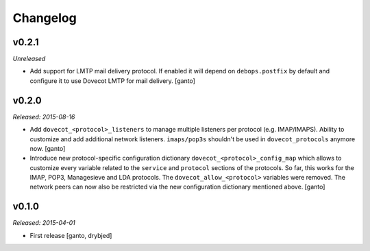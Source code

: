 Changelog
=========

v0.2.1
------

*Unreleased*

- Add support for LMTP mail delivery protocol. If enabled it will depend
  on ``debops.postfix`` by default and configure it to use Dovecot LMTP
  for mail delivery. [ganto]


v0.2.0
------

*Released: 2015-08-16*

- Add ``dovecot_<protocol>_listeners`` to manage multiple listeners per
  protocol (e.g. IMAP/IMAPS). Ability to customize and add additional network
  listeners. ``imaps/pop3s`` shouldn't be used in ``dovecot_protocols``
  anymore now. [ganto]

- Introduce new protocol-specific configuration dictionary
  ``dovecot_<protocol>_config_map`` which allows to customize every variable
  related to the ``service`` and ``protocol`` sections of the protocols.
  So far, this works for the IMAP, POP3, Managesieve and LDA protocols.
  The ``dovecot_allow_<protocol>`` variables were removed. The network
  peers can now also be restricted via the new configuration dictionary
  mentioned above. [ganto]


v0.1.0
------

*Released: 2015-04-01*

- First release [ganto, drybjed]

